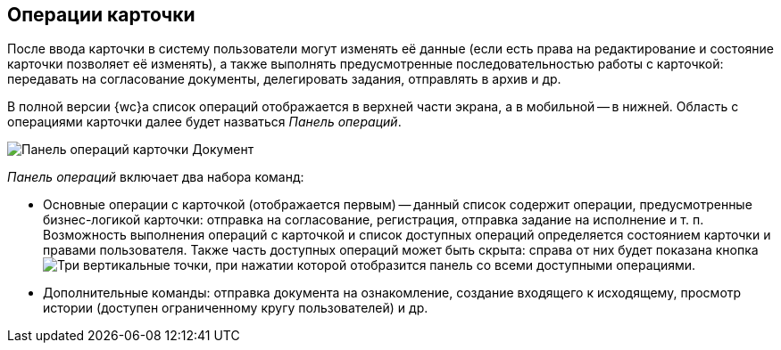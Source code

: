 
== Операции карточки

После ввода карточки в систему пользователи могут изменять её данные (если есть права на редактирование и состояние карточки позволяет её изменять), а также выполнять предусмотренные последовательностью работы с карточкой: передавать на согласование документы, делегировать задания, отправлять в архив и др.

В полной версии {wc}а список операций отображается в верхней части экрана, а в мобильной -- в нижней. Область с операциями карточки далее будет назваться _Панель операций_.

image::operationsPanel.png[Панель операций карточки Документ]

_Панель операций_ включает два набора команд:

* Основные операции с карточкой (отображается первым) -- данный список содержит операции, предусмотренные бизнес-логикой карточки: отправка на согласование, регистрация, отправка задание на исполнение и т. п. Возможность выполнения операций с карточкой и список доступных операций определяется состоянием карточки и правами пользователя. Также часть доступных операций может быть скрыта: справа от них будет показана кнопка image:buttons/verticalDots.png[Три вертикальные точки], при нажатии которой отобразится панель со всеми доступными операциями.
* Дополнительные команды: отправка документа на ознакомление, создание входящего к исходящему, просмотр истории (доступен ограниченному кругу пользователей) и др.
